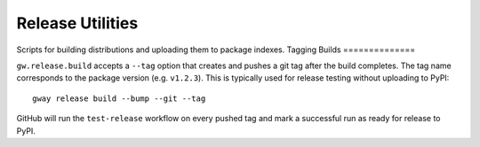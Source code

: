 Release Utilities
-----------------

Scripts for building distributions and uploading them to package indexes.
Tagging Builds
==============

``gw.release.build`` accepts a ``--tag`` option that creates and pushes a git
tag after the build completes. The tag name corresponds to the package version
(e.g. ``v1.2.3``). This is typically used for release testing without uploading
to PyPI::

   gway release build --bump --git --tag

GitHub will run the ``test-release`` workflow on every pushed tag and mark a
successful run as ready for release to PyPI.
